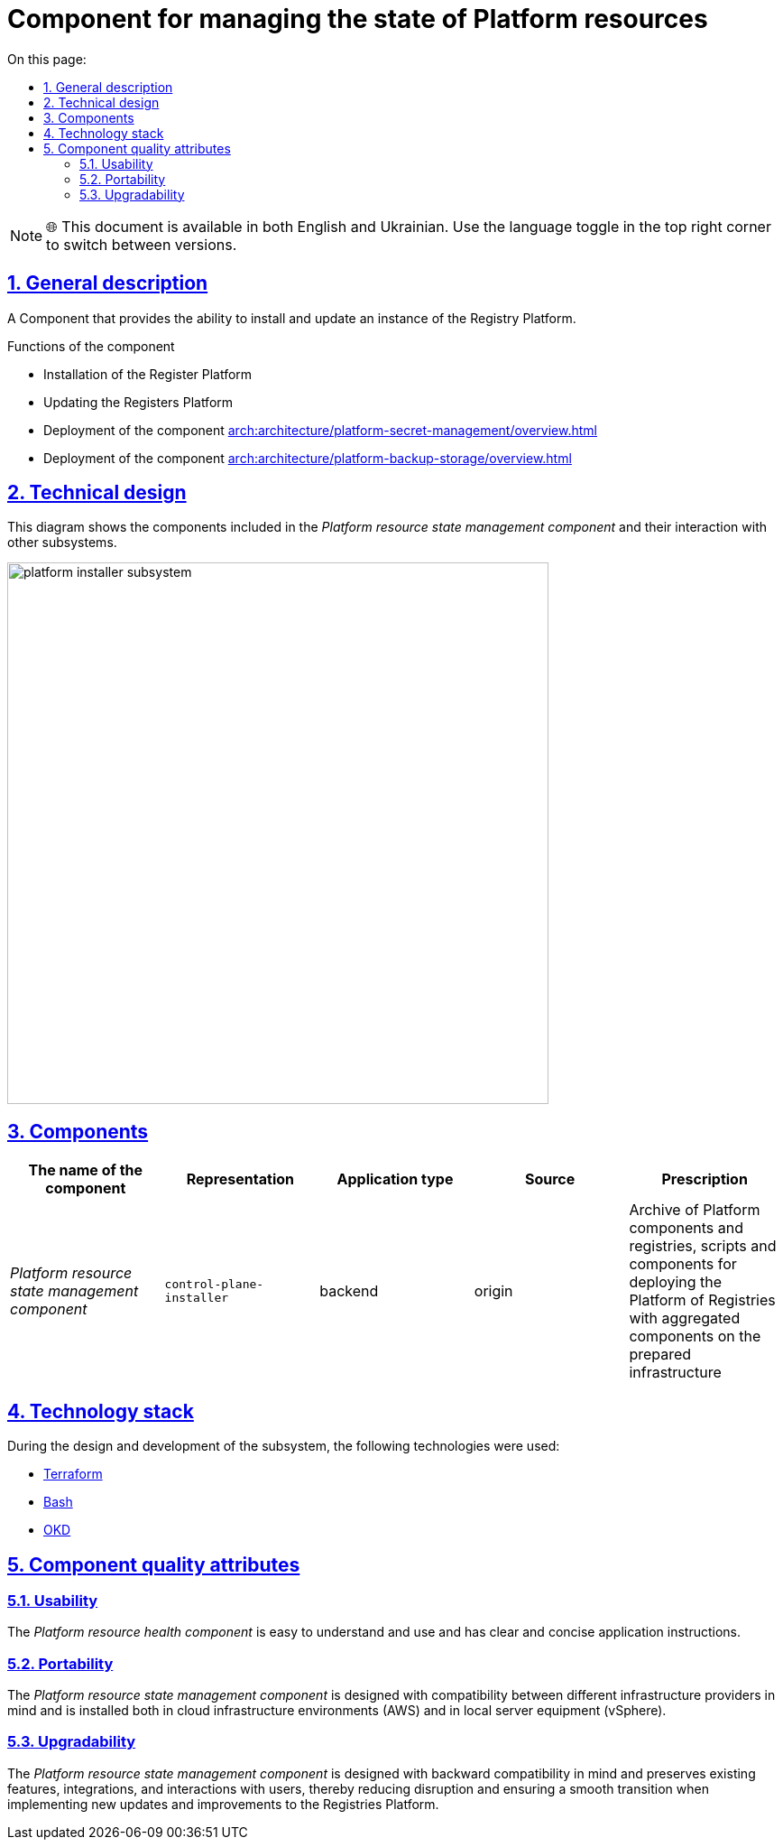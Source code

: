 :toc-title: On this page:
:toc: auto
:toclevels: 5
:experimental:
:sectnums:
:sectnumlevels: 5
:sectanchors:
:sectlinks:
:partnums:

= Component for managing the state of Platform resources

NOTE: 🌐 This document is available in both English and Ukrainian. Use the language toggle in the top right corner to switch between versions.

== General description

//Компонент, що забезпечує можливості встановлення та оновлення екземпляра Платформи Реєстрів.
A Component that provides the ability to install and update an instance of the Registry Platform.

//== Функції компоненти
Functions of the component
////
* Встановлення Платформи реєстрів
* Оновлення Платформи реєстрів
* Розгортання компоненти xref:arch:architecture/platform-secret-management/overview.adoc[]
* Розгортання компоненти xref:arch:architecture/platform-backup-storage/overview.adoc[]
////
* Installation of the Register Platform
* Updating the Registers Platform
* Deployment of the component xref:arch:architecture/platform-secret-management/overview.adoc[]
* Deployment of the component xref:arch:architecture/platform-backup-storage/overview.adoc[]
//TODO: Check links

== Technical design

//На даній діаграмі зображено компоненти, які входять в _Компонент керування станом ресурсів Платформи_ та їх взаємодію з іншими підсистемами.
This diagram shows the components included in the _Platform resource state management component_ and their interaction with other subsystems.

image::architecture/platform-installer/platform-installer-subsystem.png[width=600,float="center",align="center"]

== Components

|===
|The name of the component|Representation|Application type|Source|Prescription

|_Platform resource state management component_
|`control-plane-installer`
|backend
|origin
|Archive of Platform components and registries, scripts and components for deploying the Platform of Registries with aggregated components
on the prepared infrastructure

|===

//== Технологічний стек
== Technology stack

//При проектуванні та розробці підсистеми, були використані наступні технології:
During the design and development of the subsystem, the following technologies were used:

* xref:arch:architecture/platform-technologies.adoc#terraform[Terraform]
* xref:arch:architecture/platform-technologies.adoc#bash[Bash]
* xref:arch:architecture/platform-technologies.adoc#okd[OKD]

== Component quality attributes

=== Usability

//_Компонент керування станом ресурсів Платформи_ проста для розуміння та використання та має чіткі і стислі інструкції застосування.
The _Platform resource health component_ is easy to understand and use and has clear and concise application instructions.

=== Portability
////
_Компонент керування станом ресурсів Платформи_ розроблена з урахуванням сумісності між різними постачальниками інфраструктури та встановлюється
як у хмарні інфраструктурні середовища (AWS), так і в локальне серверне обладнання (vSphere).
////

The _Platform resource state management component_ is designed with compatibility between different infrastructure providers in mind and is installed
both in cloud infrastructure environments (AWS) and in local server equipment (vSphere).

=== Upgradability
////
_Компонент керування станом ресурсів Платформи_ розроблено з урахуванням зворотної сумісності та зберігає наявні функції, інтеграції та взаємодію з користувачами,
тим самим зменшуючи порушення та забезпечуючи плавний перехід при впровадженні нових оновлень та поліпшень Платформи реєстрів.
////
The _Platform resource state management component_ is designed with backward compatibility in mind and preserves existing features, integrations, and interactions with users,
thereby reducing disruption and ensuring a smooth transition when implementing new updates and improvements to the Registries Platform.